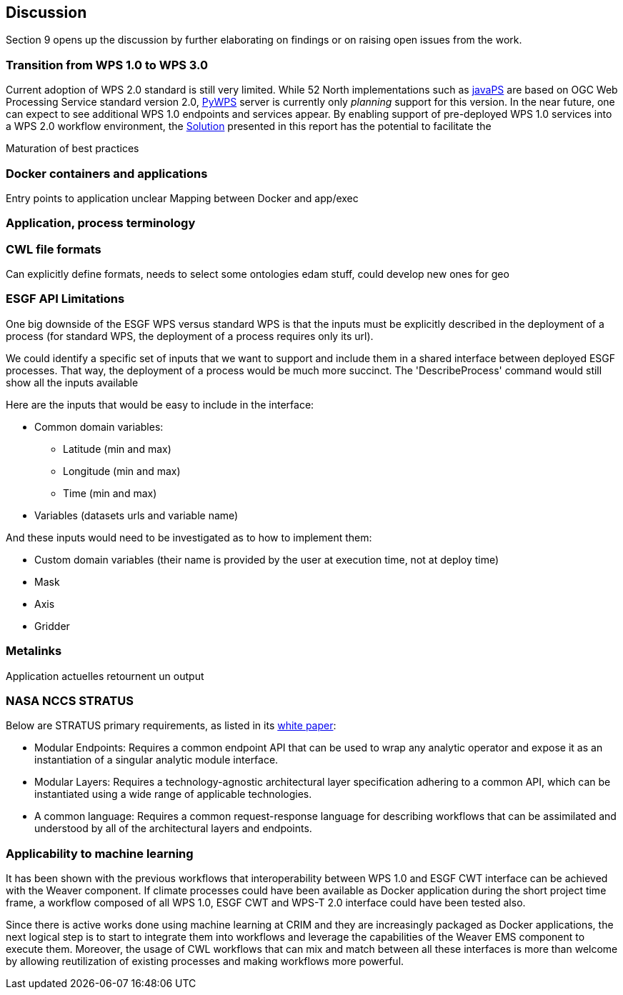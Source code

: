 [[Discussion]]
== Discussion
Section 9 opens up the discussion by further elaborating on findings or on raising open issues from the work.

=== Transition from WPS 1.0 to WPS 3.0
Current adoption of WPS 2.0 standard is still very limited. While 52 North implementations such as https://github.com/52North/javaPS/releases/tag/v1.2.0[javaPS] are based on OGC Web Processing Service standard version 2.0, https://pywps.readthedocs.io/en/master/[PyWPS] server is currently only _planning_ support for this version. In the near future, one can expect to see additional WPS 1.0 endpoints and services appear. By enabling support of pre-deployed WPS 1.0 services into a WPS 2.0 workflow environment, the <<Solution, Solution>> presented in this report has the potential to facilitate the   

Maturation of best practices

=== Docker containers and applications
Entry points to application unclear
Mapping between Docker and app/exec

=== Application, process terminology

=== CWL file formats
Can explicitly define formats, needs to select some ontologies
edam stuff, could develop new ones for geo

=== ESGF API Limitations
One big downside of the ESGF WPS versus standard WPS is that the inputs must be explicitly described in the deployment of a process (for standard WPS, the deployment of a process requires only its url).

We could identify a specific set of inputs that we want to support and include them in a shared interface between deployed ESGF processes. That way, the deployment of a process would be much more succinct. The 'DescribeProcess' command would still show all the inputs available

Here are the inputs that would be easy to include in the interface:

* Common domain variables:
** Latitude (min and max)
** Longitude (min and max)
** Time (min and max)
* Variables (datasets urls and variable name)

And these inputs would need to be investigated as to how to implement them:

* Custom domain variables (their name is provided by the user at execution time, not at deploy time)
* Mask
* Axis
* Gridder

=== Metalinks
Application actuelles retournent un output

=== NASA NCCS STRATUS
Below are STRATUS primary requirements, as listed in its https://github.com/nasa-nccs-cds/stratus/blob/master/docs/STRATUS-WhitePaper-1.0.pdf[white paper]:

* Modular Endpoints: Requires a common endpoint API that can be used to wrap any analytic operator and expose it as an instantiation of a singular analytic module interface.
* Modular Layers: Requires a technology-agnostic architectural layer specification adhering to a common API, which can be instantiated using a wide range of applicable technologies.
* A common language: Requires a common request-response language for describing workflows that can be assimilated and understood by all of the architectural layers and endpoints.

=== Applicability to machine learning

It has been shown with the previous workflows that interoperability between WPS 1.0 and ESGF CWT interface can be achieved with the Weaver component. If climate processes could have been available as Docker application during the short project time frame, a workflow composed of all WPS 1.0, ESGF CWT and WPS-T 2.0 interface could have been tested also.

Since there is active works done using machine learning at CRIM and they are increasingly packaged as Docker applications, the next logical step is to start to integrate them into workflows and leverage the capabilities of the Weaver EMS component to execute them. Moreover, the usage of CWL workflows that can mix and match between all these interfaces is more than welcome by allowing reutilization of existing processes and making workflows more powerful.
